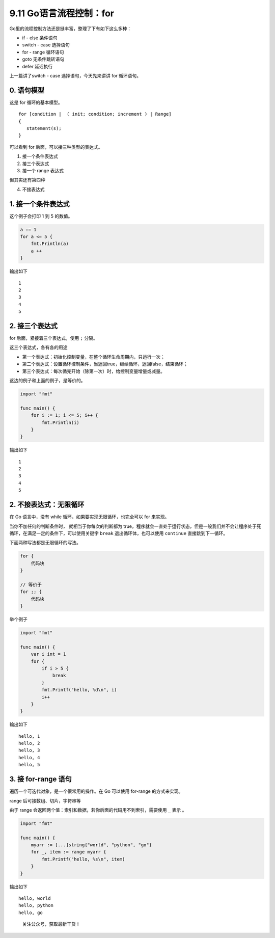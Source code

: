 9.11 Go语言流程控制：for
========================

Go里的流程控制方法还是挺丰富，整理了下有如下这么多种：

-  if - else 条件语句
-  switch - case 选择语句
-  for - range 循环语句
-  goto 无条件跳转语句
-  defer 延迟执行

上一篇讲了switch - case 选择语句，今天先来讲讲 for 循环语句。

0. 语句模型
-----------

这是 for 循环的基本模型。

::

   for [condition |  ( init; condition; increment ) | Range]
   {
      statement(s);
   }

可以看到 for 后面，可以接三种类型的表达式。

1. 接一个条件表达式
2. 接三个表达式
3. 接一个 range 表达式

但其实还有第四种

4. 不接表达式

1. 接一个条件表达式
-------------------

这个例子会打印 1 到 5 的数值。

.. code:: go

   a := 1
   for a <= 5 {
       fmt.Println(a)
       a ++ 
   }

输出如下

::

   1
   2
   3
   4
   5

2. 接三个表达式
---------------

for 后面，紧接着三个表达式，使用 ``;`` 分隔。

这三个表达式，各有各的用途

-  第一个表达式：初始化控制变量，在整个循环生命周期内，只运行一次；
-  第二个表达式：设置循环控制条件，当返回true，继续循环，返回false，结束循环；
-  第三个表达式：每次循完开始（除第一次）时，给控制变量增量或减量。

这边的例子和上面的例子，是等价的。

.. code:: go

   import "fmt"

   func main() {
       for i := 1; i <= 5; i++ {
           fmt.Println(i)
       }
   }

输出如下

::

   1
   2
   3
   4
   5

2. 不接表达式：无限循环
-----------------------

在 Go 语言中，没有 while 循环，如果要实现无限循环，也完全可以 for
来实现。

当你不加任何的判断条件时， 就相当于你每次的判断都为
true，程序就会一直处于运行状态，但是一般我们并不会让程序处于死循环，在满足一定的条件下，可以使用关键字
``break`` 退出循环体，也可以使用 ``continue`` 直接跳到下一循环。

下面两种写法都是无限循环的写法。

.. code:: go

   for {
       代码块
   }

   // 等价于
   for ;; {
       代码块
   }

举个例子

.. code:: go

   import "fmt"

   func main() {
       var i int = 1
       for {
           if i > 5 {
               break
           }
           fmt.Printf("hello, %d\n", i)
           i++
       }
   }

输出如下

::

   hello, 1
   hello, 2
   hello, 3
   hello, 4
   hello, 5

3. 接 for-range 语句
--------------------

遍历一个可迭代对象，是一个很常用的操作。在 Go 可以使用 for-range
的方式来实现。

range 后可接数组、切片，字符串等

由于 range 会返回两个值：索引和数据，若你后面的代码用不到索引，需要使用
``_`` 表示 。

.. code:: go

   import "fmt"

   func main() {
       myarr := [...]string{"world", "python", "go"}
       for _, item := range myarr {
           fmt.Printf("hello, %s\n", item)
       }
   }

输出如下

::

   hello, world
   hello, python
   hello, go

.. figure:: http://image.python-online.cn/20191117155836.png
   :alt: 关注公众号，获取最新干货！

   关注公众号，获取最新干货！
